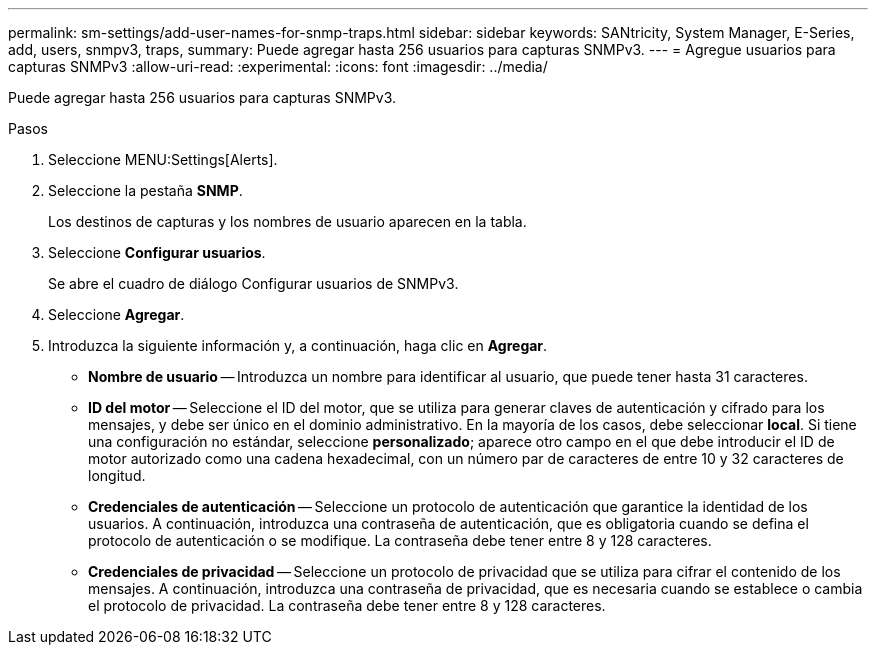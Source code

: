 ---
permalink: sm-settings/add-user-names-for-snmp-traps.html 
sidebar: sidebar 
keywords: SANtricity, System Manager, E-Series, add, users, snmpv3, traps, 
summary: Puede agregar hasta 256 usuarios para capturas SNMPv3. 
---
= Agregue usuarios para capturas SNMPv3
:allow-uri-read: 
:experimental: 
:icons: font
:imagesdir: ../media/


[role="lead"]
Puede agregar hasta 256 usuarios para capturas SNMPv3.

.Pasos
. Seleccione MENU:Settings[Alerts].
. Seleccione la pestaña *SNMP*.
+
Los destinos de capturas y los nombres de usuario aparecen en la tabla.

. Seleccione *Configurar usuarios*.
+
Se abre el cuadro de diálogo Configurar usuarios de SNMPv3.

. Seleccione *Agregar*.
. Introduzca la siguiente información y, a continuación, haga clic en *Agregar*.
+
** *Nombre de usuario* -- Introduzca un nombre para identificar al usuario, que puede tener hasta 31 caracteres.
** *ID del motor* -- Seleccione el ID del motor, que se utiliza para generar claves de autenticación y cifrado para los mensajes, y debe ser único en el dominio administrativo. En la mayoría de los casos, debe seleccionar *local*. Si tiene una configuración no estándar, seleccione *personalizado*; aparece otro campo en el que debe introducir el ID de motor autorizado como una cadena hexadecimal, con un número par de caracteres de entre 10 y 32 caracteres de longitud.
** *Credenciales de autenticación* -- Seleccione un protocolo de autenticación que garantice la identidad de los usuarios. A continuación, introduzca una contraseña de autenticación, que es obligatoria cuando se defina el protocolo de autenticación o se modifique. La contraseña debe tener entre 8 y 128 caracteres.
** *Credenciales de privacidad* -- Seleccione un protocolo de privacidad que se utiliza para cifrar el contenido de los mensajes. A continuación, introduzca una contraseña de privacidad, que es necesaria cuando se establece o cambia el protocolo de privacidad. La contraseña debe tener entre 8 y 128 caracteres.



